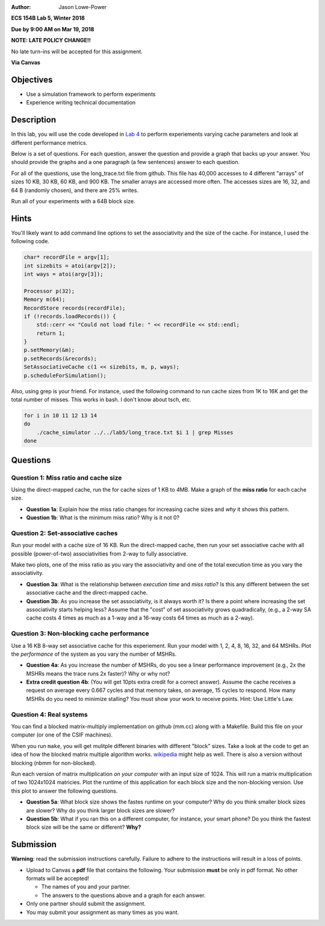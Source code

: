 :Author: Jason Lowe-Power

**ECS 154B Lab 5, Winter 2018**

**Due by 9:00 AM on Mar 19, 2018**

**NOTE: LATE POLICY CHANGE!!**

No late turn-ins will be accepted for this assignment.

**Via Canvas**

Objectives
==========

-  Use a simulation framework to perform experiments

-  Experience writing technical documentation

Description
===========

In this lab, you will use the code developed in `Lab 4`_ to perform experiements varying cache parameters and look at different performance metrics.

.. _Lab 4: https://github.com/jlpteaching/ECS154B/blob/master/lab4/lab4.rst

Below is a set of questions.
For each question, answer the question and provide a graph that backs up your answer.
You should provide the graphs and a one paragraph (a few sentences) answer to each question.

For all of the questions, use the long_trace.txt file from github.
This file has 40,000 accesses to 4 different "arrays" of sizes 10 KB, 30 KB, 60 KB, and 900 KB.
The smaller arrays are accessed more often.
The accesses sizes are 16, 32, and 64 B (randomly chosen), and there are 25% writes.

Run all of your experiments with a 64B block size.

Hints
=====

You'll likely want to add command line options to set the associativity and the size of the cache.
For instance, I used the following code.

.. code-block:: c++

    char* recordFile = argv[1];
    int sizebits = atoi(argv[2]);
    int ways = atoi(argv[3]);

    Processor p(32);
    Memory m(64);
    RecordStore records(recordFile);
    if (!records.loadRecords()) {
        std::cerr << "Could not load file: " << recordFile << std::endl;
        return 1;
    }
    p.setMemory(&m);
    p.setRecords(&records);
    SetAssociativeCache c(1 << sizebits, m, p, ways);
    p.scheduleForSimulation();

Also, using grep is your friend. For instance, used the following command to run cache sizes from 1K to 16K and get the total number of misses.
This works in bash.
I don't know about tsch, etc.

.. code-block:: sh

    for i in 10 11 12 13 14
    do
        ./cache_simulator ../../lab5/long_trace.txt $i 1 | grep Misses
    done


Questions
=========

Question 1: Miss ratio and cache size
-------------------------------------

Using the direct-mapped cache, run the  for cache sizes of 1 KB to 4MB.
Make a graph of the **miss ratio** for each cache size.

- **Question 1a**: Explain how the miss ratio changes for increasing cache sizes and *why* it shows this pattern.

- **Question 1b**: What is the minimum miss ratio? Why is it not 0?

Question 2: Set-associative caches
----------------------------------

Run your model with a cache size of 16 KB.
Run the direct-mapped cache, then run your set associative cache with all possible (power-of-two) associativities from 2-way to fully associative.

Make two plots, one of the miss ratio as you vary the associativity and one of the total execution time as you vary the associativity.

- **Question 3a**: What is the relationship between *execution time* and *miss ratio*? Is this any different between the set associative cache and the direct-mapped cache.

- **Question 3b**: As you increase the set associativity, is it always worth it? Is there a point where increasing the set associativity starts helping less? Assume that the "cost" of set associativity grows quadradically, (e.g., a 2-way SA cache costs 4 times as much as a 1-way and a 16-way costs 64 times as much as a 2-way).

Question 3: Non-blocking cache performance
------------------------------------------

Use a 16 KB 8-way set associative cache for this experiement.
Run your model with 1, 2, 4, 8, 16, 32, and 64 MSHRs.
Plot the *performance* of the system as you vary the number of MSHRs.

- **Question 4a**: As you increase the number of MSHRs, do you see a linear performance improvement (e.g., 2x the MSHRs means the trace runs 2x faster)? Why or why not?

- **Extra credit question 4b**: (You will get 10pts extra credit for a correct answer). Assume the cache receives a request on average every 0.667 cycles and that memory takes, on average, 15 cycles to respond. How many MSHRs do you need to minimize stalling? You must show your work to receive points. Hint: Use Little's Law.

Question 4: Real systems
------------------------

You can find a blocked matrix-multiply implementation on github (mm.cc) along with a Makefile.
Build this file on your computer (or one of the CSIF machines).

When you run ``make``, you will get mulitple different binaries with different "block" sizes.
Take a look at the code to get an idea of how the blocked matrix multiple algorithm works. wikipedia_ might help as well.
There is also a version without blocking (nbmm for non-blocked).

.. _wikipedia: https://en.wikipedia.org/wiki/Block_matrix#Block_matrix_multiplication

Run each version of matrix multiplication *on your computer* with an input size of 1024.
This will run a matrix multiplication of two 1024x1024 matricies.
Plot the runtime of this application for each block size and the non-blocking version.
Use this plot to answer the following questions.

- **Question 5a**: What block size shows the fastes runtime on your computer? Why do you think smaller block sizes are slower? Why do you think larger block sizes are slower?

- **Question 5b**: What if you ran this on a different computer, for instance, your smart phone? Do you think the fastest block size will be the same or different? **Why?**


Submission
==========

**Warning**: read the submission instructions carefully. Failure to adhere to the instructions will result in a loss of points.

-  Upload to Canvas a **pdf** file that contains the following. Your submission **must** be only in pdf format. No other formats will be accepted!

   -  The names of you and your partner.

   -  The answers to the questions above and a graph for each answer.

-  Only one partner should submit the assignment.

-  You may submit your assignment as many times as you want.
